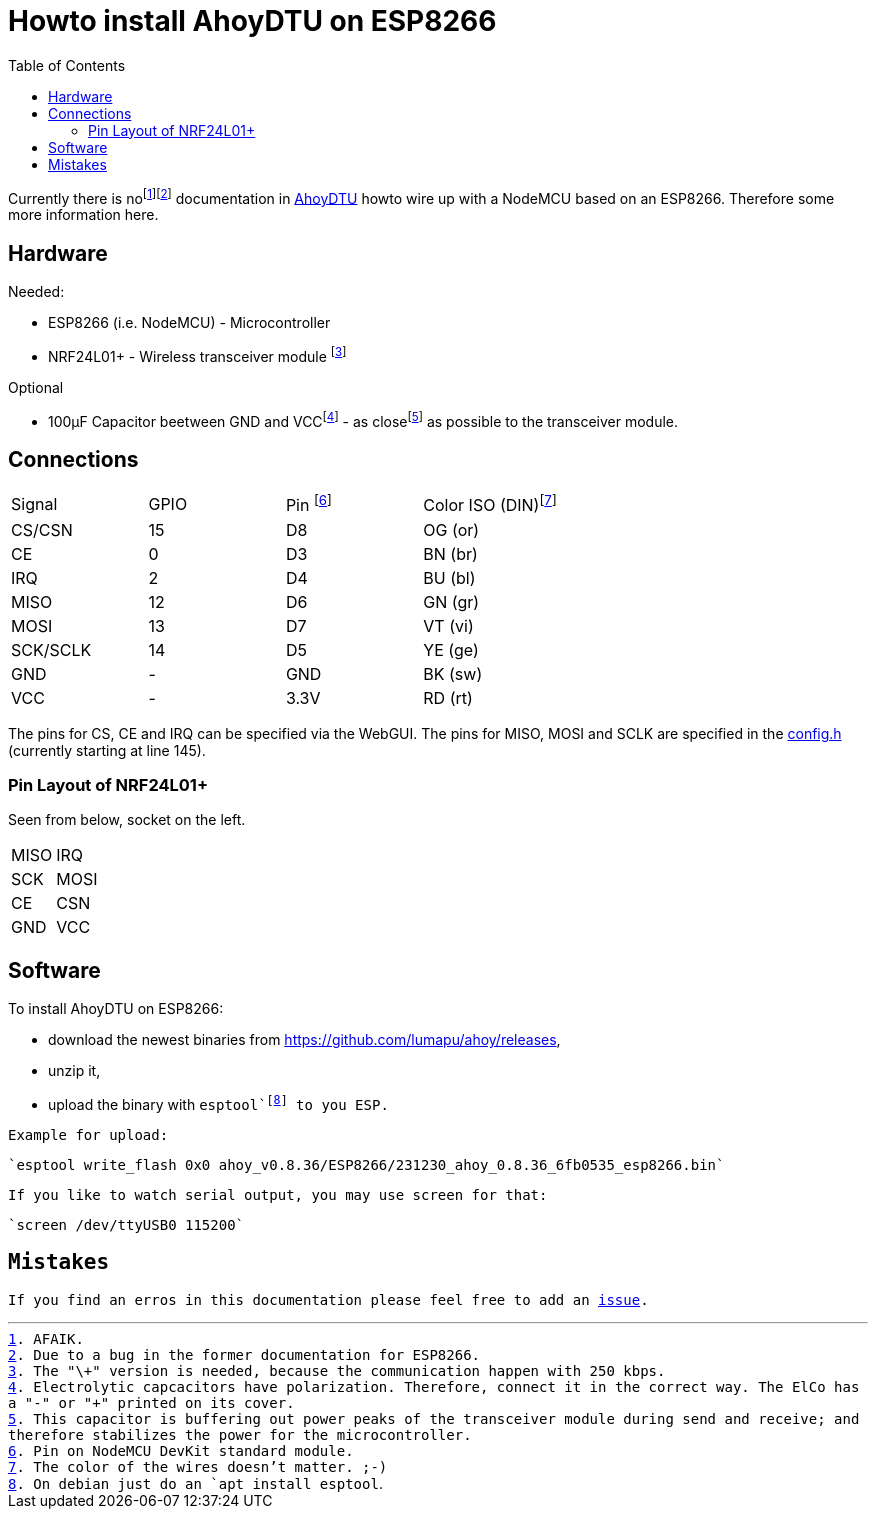 :toc: left

= Howto install AhoyDTU on ESP8266

Currently there is nofootnote:[AFAIK.]footnote:[Due to a bug in the former documentation for ESP8266.]
documentation in https://github.com/lumapu/ahoy[AhoyDTU] howto wire up with a NodeMCU based on an ESP8266.
Therefore some more information here.

== Hardware

Needed:

* ESP8266 (i.e. NodeMCU) - Microcontroller
* NRF24L01+ - Wireless transceiver module footnote:[The "\+" version is needed, because the communication happen with 250 kbps.]

Optional

* 100µF Capacitor beetween GND and VCCfootnote:[Electrolytic capcacitors have polarization. Therefore, connect it in the correct way. The ElCo has a "-" or "+" printed on its cover.] - as closefootnote:[This capacitor is buffering out power peaks of the transceiver module during send and receive; and therefore stabilizes the power for the microcontroller.] as possible to the transceiver module.

== Connections

|===
| Signal   | GPIO | Pin footnote:[Pin on NodeMCU DevKit standard module.] | Color ISO (DIN)footnote:[The color of the wires doesn't matter. ;-)]
| CS/CSN   | 15   | D8   | OG (or)
| CE       |  0   | D3   | BN (br)
| IRQ      |  2   | D4   | BU (bl)
| MISO     | 12   | D6   | GN (gr)
| MOSI     | 13   | D7   | VT (vi)
| SCK/SCLK | 14   | D5   | YE (ge)
| GND      | -    | GND  | BK (sw)
| VCC      | -    | 3.3V | RD (rt)
|===

The pins for CS, CE and IRQ can be specified via the WebGUI.
The pins for MISO, MOSI and SCLK are specified in the https://github.com/lumapu/ahoy/blob/main/src/config/config.h[config.h] (currently starting at line 145).

=== Pin Layout of NRF24L01+

Seen from below, socket on the left.

|===
| MISO | IRQ
| SCK  | MOSI
| CE   | CSN
| GND  | VCC
|===


== Software

To install AhoyDTU on ESP8266:

* download the newest binaries from https://github.com/lumapu/ahoy/releases,
* unzip it,
* upload the binary with `esptool`footnote:[On debian just do an `apt install esptool`.] to you ESP.

Example for upload:

	`esptool write_flash 0x0 ahoy_v0.8.36/ESP8266/231230_ahoy_0.8.36_6fb0535_esp8266.bin`


If you like to watch serial output, you may use screen for that:

	`screen /dev/ttyUSB0 115200`


== Mistakes

If you find an erros in this documentation please feel free to add an  https://github.com/ratopi/ahoydtu-howto/issues[issue].

